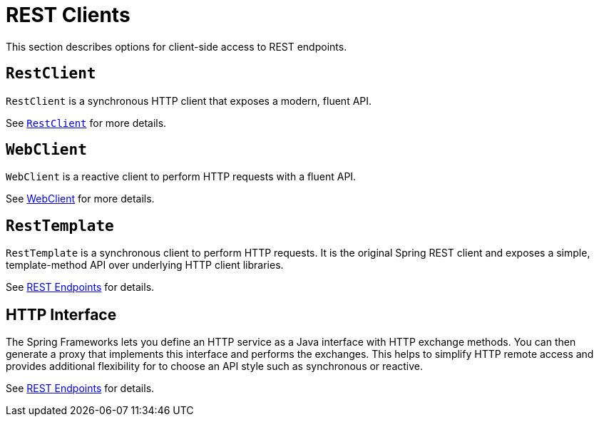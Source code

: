 [[webmvc-client]]
= REST Clients

This section describes options for client-side access to REST endpoints.




[[webmvc-restclient]]
== `RestClient`

`RestClient` is a synchronous HTTP client that exposes a modern, fluent API.

See xref:integration/rest-clients.adoc#rest-restclient[`RestClient`] for more details.




[[webmvc-webclient]]
== `WebClient`

`WebClient` is a reactive client to perform HTTP requests with a fluent API.

See xref:web/webflux-webclient.adoc[WebClient] for more details.




[[webmvc-resttemplate]]
== `RestTemplate`

`RestTemplate` is a synchronous client to perform HTTP requests. It is the original
Spring REST client and exposes a simple, template-method API over underlying HTTP client
libraries.

See xref:integration/rest-clients.adoc[REST Endpoints] for details.

[[webmvc-http-interface]]
== HTTP Interface

The Spring Frameworks lets you define an HTTP service as a Java interface with HTTP
exchange methods. You can then generate a proxy that implements this interface and
performs the exchanges. This helps to simplify HTTP remote access and provides additional
flexibility for to choose an API style such as synchronous or reactive.

See xref:integration/rest-clients.adoc#rest-http-interface[REST Endpoints] for details.

